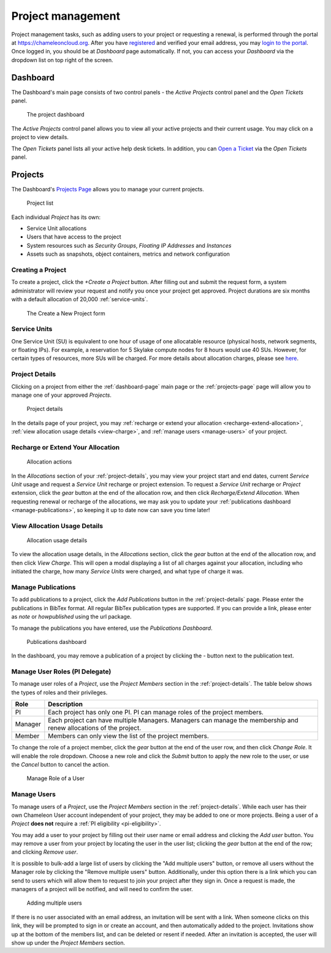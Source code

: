 .. _project-management:

==================
Project management
==================

Project management tasks, such as adding users to your project or requesting a
renewal, is performed through the portal at https://chameleoncloud.org. After
you have `registered <https://www.chameleoncloud.org/user/register/>`_ and
verified your email address, you may `login to the portal
<https://www.chameleoncloud.org/login/>`_. Once logged in, you should be at
*Dashboard* page automatically. If not, you can access your *Dashboard* via the
dropdown list on top right of the screen.

.. _dashboard-page:

Dashboard
=========

The Dashboard's main page consists of two control panels - the *Active Projects*
control panel and the *Open Tickets* panel.

.. figure:: project/dashboard.png
  :alt: The project dashboard

  The project dashboard

The *Active Projects* control panel allows you to view all your active projects
and their current usage. You may click on a project to view details.

The *Open Tickets* panel lists all your active help desk tickets. In addition,
you can `Open a Ticket <https://www.chameleoncloud.org/user/help/ticket/new/>`_
via the *Open Tickets* panel.

.. _projects-page:

Projects
========

The Dashboard's `Projects Page <https://www.chameleoncloud.org/user/projects/>`_
allows you to manage your current projects.

.. figure:: project/projects.png
  :alt: Project list

  Project list

Each individual *Project* has its own:

- Service Unit allocations
- Users that have access to the project
- System resources such as *Security Groups*, *Floating IP Addresses* and
  *Instances*
- Assets such as snapshots, object containers, metrics and network configuration

Creating a Project
------------------

To create a project, click the *+Create a Project* button. After filling out and
submit the request form, a system administrator will review your request and
notify you once your project get approved. Project durations are six months with
a default allocation of 20,000 :ref:`service-units`.

.. figure:: project/createproject.png
  :alt: The Create a New Project form

  The Create a New Project form

.. _service-units:

Service Units
-------------

One Service Unit (SU) is equivalent to one hour of usage of one allocatable
resource (physical hosts, network segments, or floating IPs). For example, a
reservation for 5 Skylake compute nodes for 8 hours would use 40 SUs. However,
for certain types of resources, more SUs will be charged. For more details about
allocation charges, please see `here
<https://www.chameleoncloud.org/learn/frequently-asked-questions/#toc-what-are-the-units-of-an-allocation-and-how-am-i-charged->`_.

.. _project-details:

Project Details
---------------

Clicking on a project from either the :ref:`dashboard-page` main page or the
:ref:`projects-page` page will allow you to manage one of your approved
*Projects*.

.. figure:: project/projectdetails.png
  :alt: Project details

  Project details

In the details page of your project, you may :ref:`recharge or extend your
allocation <recharge-extend-allocation>`, :ref:`view allocation usage details <view-charge>`,
and :ref:`manage users <manage-users>` of your project.

.. _recharge-extend-allocation:

Recharge or Extend Your Allocation
----------------------------------

.. figure:: project/allocationactions.png
  :alt: Allocation Actions

  Allocation actions

In the *Allocations* section of your :ref:`project-details`, you may view your
project start and end dates, current *Service Unit* usage and request a
*Service Unit* recharge or project extension. To request a *Service Unit* recharge or
*Project* extension, click the *gear* button at the end of the
allocation row, and then click *Recharge/Extend Allocation*. 
When requesting renewal or recharge of the allocations, we may
ask you to update your :ref:`publications dashboard <manage-publications>`, so
keeping it up to date now can save you time later! 

.. _view-charge:

View Allocation Usage Details
------------------------------

.. figure:: project/allocationusagedetails.png
  :alt: Allocation Usage Details

  Allocation usage details

To view the allocation usage details, in the *Allocations* section,
click the *gear* button at the end of the
allocation row, and then click *View Charge*. This will open a modal
displaying a list of all charges against your allocation, including
who initiated the charge, how many *Service Units* were charged, and
what type of charge it was. 


.. _manage-publications:

Manage Publications
--------------------

To add publications to a project, click the *Add Publications* button in the
:ref:`project-details` page. Please enter the publications in BibTex format. All
regular BibTex publication types are supported. If you can provide a link,
please enter as *note* or *howpublished* using the url package.


To manage the publications you have entered, use the *Publications Dashboard*.

.. figure:: project/publication.png
  :alt: Publications dashboard
  
  Publications dashboard
  
In the dashboard, you may remove a publication of a project by clicking the -
button next to the publication text. 

.. _manage-roles:

Manage User Roles (PI Delegate)
-------------------------------

To manage user roles of a *Project*, use the *Project Members* section in the 
:ref:`project-details`. The table below shows the types of roles and their
privileges. 

+---------+---------------------------------------------------------------------------+
| Role    | Description                                                               |
+=========+===========================================================================+
| PI      | Each project has only one PI. PI can manage roles of the project members. |
+---------+---------------------------------------------------------------------------+
| Manager | Each project can have multiple Managers. Managers can manage the          | 
|         | membership and renew allocations of the project.                          |
+---------+---------------------------------------------------------------------------+
| Member  | Members can only view the list of the project members.                    |
+---------+---------------------------------------------------------------------------+

To change the role of a project member, click the *gear* button at the end of the
user row, and then click *Change Role*. It will enable the role dropdown.
Choose a new role and click the *Submit* button to apply the new role to the user, or
use the *Cancel* button to cancel the action.

.. figure:: project/managerole.png
  :alt: Manage Role of a User
  
  Manage Role of a User

.. _manage-users:

Manage Users
------------

To manage users of a *Project*, use the *Project Members* section in the
:ref:`project-details`. While each user has their own Chameleon User account
independent of your project, they may be added to one or more projects. Being a
user of a *Project* **does not** require a :ref:`PI eligibility
<pi-eligibility>`.

You may add a user to your project by filling out their user name or email
address and clicking the *Add user* button. You may remove a user from your
project by locating the user in the user list; clicking the *gear* button
at the end of the row; and clicking *Remove user*.

It is possible to bulk-add a large list of users by clicking the "Add multiple users"
button, or remove all users without the Manager role by clicking the "Remove multiple users"
button. Additionally, under this option there is a link which you can send to
users which will allow them to request to join your project after they sign in.
Once a request is made, the managers of a project will be notified, and will
need to confirm the user.

.. figure:: project/multiple_users.png
  :alt: Adding multiple users.
  
  Adding multiple users


If there is no user associated with an email address, an invitation will be sent
with a link. When someone clicks on this link, they will be prompted to sign in
or create an account, and then automatically added to the project. Invitations
show up at the bottom of the members list, and can be deleted or resent if needed.
After an invitation is accepted, the user will show up under the *Project Members*
section.
